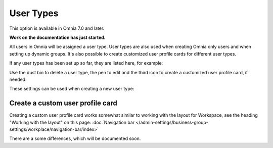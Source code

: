 User Types
=============================================

This option is available in Omnia 7.0 and later.

**Work on the documentation has just started.**

All users in Omnia will be assigned a user type. User types are also used when creating Omnia only users and when setting up dynamic groups. It's also possible to create customized user profile cards for different user types.

If any user types has been set up so far, they are listed here, for example:

.. image:: user-management-types.png

Use the dust bin to delete a user type, the pen to edit and the third icon to create a customized user profile card, if needed.

These settings can be used when creating a new user type:

.. image:: user-management-types-settings.png

Create a custom user profile card
************************************
Creating a custom user profile card works somewhat similar to working with the layout for Workspace, see the heading "Working with the layout" on this page: :doc:`Navigation bar </admin-settings/business-group-settings/workplace/navigation-bar/index>`

There are a some differences, which will be documented soon.
